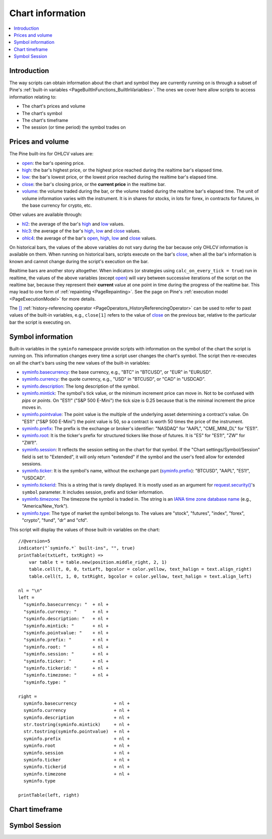 .. _PageChartInformation:

Chart information
=================

.. contents:: :local:
    :depth: 2


Introduction
------------

The way scripts can obtain information about the chart and symbol they are currently running on 
is through a subset of Pine's :ref:`built-in variables <PageBuiltInFunctions_BuiltInVariables>`.
The ones we cover here allow scripts to access information relating to:

- The chart's prices and volume
- The chart's symbol
- The chart's timeframe
- The session (or time period) the symbol trades on



Prices and volume
-----------------

The Pine built-ins for OHLCV values are:

- `open <https://www.tradingview.com/pine-script-reference/v5/#var_open>`__: the bar's opening price.
- `high <https://www.tradingview.com/pine-script-reference/v5/#var_high>`__: the bar's highest price,
  or the highest price reached during the realtime bar's elapsed time.
- `low <https://www.tradingview.com/pine-script-reference/v5/#var_low>`__: the bar's lowest price,
  or the lowest price reached during the realtime bar's elapsed time.
- `close <https://www.tradingview.com/pine-script-reference/v5/#var_close>`__: the bar's closing price,
  or the **current price** in the realtime bar.
- `volume <https://www.tradingview.com/pine-script-reference/v5/#var_volume>`__: the volume traded during the bar,
  or the volume traded during the realtime bar's elapsed time.
  The unit of volume information varies with the instrument. 
  It is in shares for stocks, in lots for forex, in contracts for futures, in the base currency for crypto, etc.

Other values are available through:

- `hl2 <https://www.tradingview.com/pine-script-reference/v5/#var_hl2>`__: 
  the average of the bar's `high <https://www.tradingview.com/pine-script-reference/v5/#var_high>`__ and
  `low <https://www.tradingview.com/pine-script-reference/v5/#var_low>`__ values.
- `hlc3 <https://www.tradingview.com/pine-script-reference/v5/#var_hlc3>`__:
  the average of the bar's `high <https://www.tradingview.com/pine-script-reference/v5/#var_high>`__,
  `low <https://www.tradingview.com/pine-script-reference/v5/#var_low>`__ and
  `close <https://www.tradingview.com/pine-script-reference/v5/#var_close>`__ values.
- `ohlc4 <https://www.tradingview.com/pine-script-reference/v5/#var_ohlc4>`__:
  the average of the bar's `open <https://www.tradingview.com/pine-script-reference/v5/#var_open>`__, 
  `high <https://www.tradingview.com/pine-script-reference/v5/#var_high>`__,
  `low <https://www.tradingview.com/pine-script-reference/v5/#var_low>`__ and
  `close <https://www.tradingview.com/pine-script-reference/v5/#var_close>`__ values.

On historical bars, the values of the above variables do not vary during the bar because only OHLCV information
is available on them. When running on historical bars, scripts execute on the bar's
`close <https://www.tradingview.com/pine-script-reference/v5/#var_close>`__, 
when all the bar's information is known and cannot change during the script's execution on the bar.

Realtime bars are another story altogether. 
When indicators (or strategies using ``calc_on_every_tick = true``) run in realtime,
the values of the above variables (except `open <https://www.tradingview.com/pine-script-reference/v5/#var_open>`__)
will vary between successive iterations of the script on the realtime bar, 
because they represent their **current** value at one point in time during the progress of the realtime bar.
This may lead to one form of :ref:`repainting <PageRepainting>`.
See the page on Pine's :ref:`execution model <PageExecutionModel>` for more details.

The `[] <https://www.tradingview.com/pine-script-reference/v5/#op_[]>`__ :ref:`history-referencing operator <PageOperators_HistoryReferencingOperator>` 
can be used to refer to past values of the built-in variables, e.g., ``close[1]`` refers to the 
value of `close <https://www.tradingview.com/pine-script-reference/v5/#var_close>`__ on the previous bar,
relative to the particular bar the script is executing on.



Symbol information
------------------

Built-in variables in the ``syminfo`` namespace provide scripts with information on the symbol of the chart
the script is running on. This information changes every time a script user changes the chart's symbol.
The script then re-executes on all the chart's bars using the new values of the built-in variables:

- `syminfo.basecurrency <https://www.tradingview.com/pine-script-reference/v5/#var_syminfo{dot}basecurrency>`__:
  the base currency, e.g., "BTC" in "BTCUSD", or "EUR" in "EURUSD".
- `syminfo.currency <https://www.tradingview.com/pine-script-reference/v5/#var_syminfo{dot}currency>`__:
  the quote currency, e.g., "USD" in "BTCUSD", or "CAD" in "USDCAD".
- `syminfo.description <https://www.tradingview.com/pine-script-reference/v5/#var_syminfo{dot}description>`__:
  The long description of the symbol.
- `syminfo.mintick <https://www.tradingview.com/pine-script-reference/v5/#var_syminfo{dot}mintick>`__:
  The symbol's tick value, or the minimum increment price can move in.
  Not to be confused with *pips* or *points*. On "ES1!" ("S&P 500 E-Mini") the tick size is 0.25 because that is the minimal increment the price moves in.
- `syminfo.pointvalue <https://www.tradingview.com/pine-script-reference/v5/#var_syminfo{dot}pointvalue>`__:
  The point value is the multiple of the underlying asset determining a contract's value.
  On "ES1!" ("S&P 500 E-Mini") the point value is 50, so a contract is worth 50 times the price of the instrument.
- `syminfo.prefix <https://www.tradingview.com/pine-script-reference/v5/#var_syminfo{dot}prefix>`__:
  The prefix is the exchange or broker's identifier: "NASDAQ" for "AAPL", "CME_MINI_DL" for "ES1!".
- `syminfo.root <https://www.tradingview.com/pine-script-reference/v5/#var_syminfo{dot}root>`__:
  It is the ticker's prefix for structured tickers like those of futures. It is "ES" for "ES1!", "ZW" for "ZW1!".
- `syminfo.session <https://www.tradingview.com/pine-script-reference/v5/#var_syminfo{dot}session>`__:
  It reflects the session setting on the chart for that symbol. If the "Chart settings/Symbol/Session" field is set to "Extended",
  it will only return "extended" if the symbol and the user's feed allow for extended sessions.
- `syminfo.ticker <https://www.tradingview.com/pine-script-reference/v5/#var_syminfo{dot}ticker>`__:
  It is the symbol's name, without the exchange part 
  (`syminfo.prefix <https://www.tradingview.com/pine-script-reference/v5/#var_syminfo{dot}prefix>`__): "BTCUSD", "AAPL", "ES1!", "USDCAD".
- `syminfo.tickerid <https://www.tradingview.com/pine-script-reference/v5/#var_syminfo{dot}tickerid>`__:
  This is a string that is rarely displayed. It is mostly used as an argument for 
  `request.security() <https://www.tradingview.com/pine-script-reference/v5/#fun_request{dot}security>`__'s ``symbol`` parameter.
  It includes session, prefix and ticker information.
- `syminfo.timezone <https://www.tradingview.com/pine-script-reference/v5/#var_syminfo{dot}timezone>`__:
  The timezone the symbol is traded in. The string is an `IANA time zone database name <https://en.wikipedia.org/wiki/List_of_tz_database_time_zones>`__
  (e.g., "America/New_York").
- `syminfo.type <https://www.tradingview.com/pine-script-reference/v5/#var_syminfo{dot}type>`__:
  The type of market the symbol belongs to. The values are "stock", "futures", "index", "forex", "crypto", "fund", "dr" and "cfd".

This script will display the values of those built-in variables on the chart::

    //@version=5
    indicator("`syminfo.*` built-ins", "", true)
    printTable(txtLeft, txtRight) => 
        var table t = table.new(position.middle_right, 2, 1)
        table.cell(t, 0, 0, txtLeft, bgcolor = color.yellow, text_halign = text.align_right)
        table.cell(t, 1, 0, txtRight, bgcolor = color.yellow, text_halign = text.align_left)
    
    nl = "\n"
    left =
      "syminfo.basecurrency: "  + nl +
      "syminfo.currency: "      + nl +
      "syminfo.description: "   + nl +
      "syminfo.mintick: "       + nl +
      "syminfo.pointvalue: "    + nl +
      "syminfo.prefix: "        + nl +
      "syminfo.root: "          + nl +
      "syminfo.session: "       + nl +
      "syminfo.ticker: "        + nl +
      "syminfo.tickerid: "      + nl +
      "syminfo.timezone: "      + nl +
      "syminfo.type: "
    
    right =
      syminfo.basecurrency              + nl +
      syminfo.currency                  + nl +
      syminfo.description               + nl +
      str.tostring(syminfo.mintick)     + nl +
      str.tostring(syminfo.pointvalue)  + nl +
      syminfo.prefix                    + nl +
      syminfo.root                      + nl +
      syminfo.session                   + nl +
      syminfo.ticker                    + nl +
      syminfo.tickerid                  + nl +
      syminfo.timezone                  + nl +
      syminfo.type
    
    printTable(left, right)



Chart timeframe
---------------




Symbol Session
--------------


